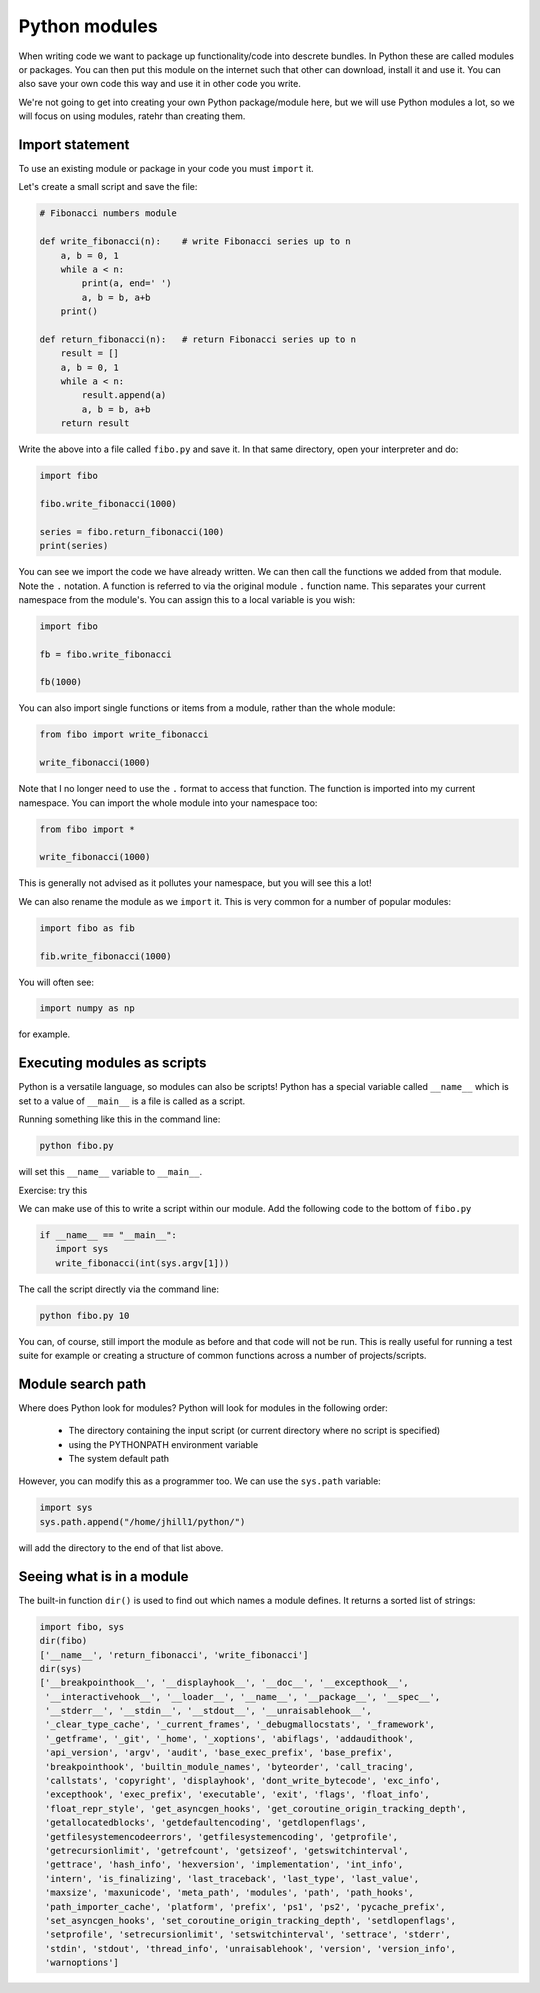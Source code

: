 Python modules
---------------
.. index::
  single: Modules; Python

When writing code we want to package up functionality/code into descrete bundles. In Python these are called modules or packages. 
You can then put this module on the internet such that other can download, install it and use it. You can also save your own code 
this way and use it in other code you write. 

We're not going to get into creating your own Python package/module here, but we will use Python modules a lot, so we will focus on using
modules, ratehr than creating them.

Import statement
~~~~~~~~~~~~~~~~~
.. index::
  single: Importing; Python

To use an existing module or package in your code you must ``import`` it. 

Let's create a small script and save the file:


.. code-block:: python

    # Fibonacci numbers module

    def write_fibonacci(n):    # write Fibonacci series up to n
        a, b = 0, 1
        while a < n:
            print(a, end=' ')
            a, b = b, a+b
        print()

    def return_fibonacci(n):   # return Fibonacci series up to n
        result = []
        a, b = 0, 1
        while a < n:
            result.append(a)
            a, b = b, a+b
        return result

Write the above into a file called ``fibo.py`` and save it. In that same directory, open your interpreter and do:

.. code-block:: python

   import fibo

   fibo.write_fibonacci(1000)

   series = fibo.return_fibonacci(100)
   print(series)


You can see we import the code we have already written. We can then call the functions we added from that module. Note the ``.`` notation. 
A function is referred to via the original module ``.`` function name. This separates your current namespace from the module's.
You can assign this to a local variable is you wish:

.. code-block:: python

   import fibo

   fb = fibo.write_fibonacci

   fb(1000)

You can also import single functions or items from a module, rather than the whole module:

.. code-block:: python

   from fibo import write_fibonacci

   write_fibonacci(1000)

Note that I no longer need to use the ``.`` format to access that function. The function is imported into my current namespace. You can import the whole module into your namespace too:

.. code-block:: python

   from fibo import *

   write_fibonacci(1000)

This is generally not advised as it pollutes your namespace, but you will see this a lot!

We can also rename the module as we ``import`` it. This is very common for a number of popular modules:


.. code-block:: python

   import fibo as fib

   fib.write_fibonacci(1000)

You will often see:

.. code-block:: python

   import numpy as np

for example.

.. youtube:: 9mb4Xpau30o
   :align: center 

Executing modules as scripts
~~~~~~~~~~~~~~~~~~~~~~~~~~~~~
.. index::
  pair: Modules as scripts; modules; Python

Python is a versatile language, so modules can also be scripts! Python has a special variable called ``__name__`` which is set to a value of ``__main__`` is a file is called as a script.

Running something like this in the command line:

.. code-block:: bash

   python fibo.py

will set this ``__name__`` variable to ``__main__``.

Exercise: try this

We can make use of this to write a script within our module. Add the following code to the bottom of ``fibo.py``

.. code-block:: python

   if __name__ == "__main__":
      import sys
      write_fibonacci(int(sys.argv[1]))

The call the script directly via the command line:

.. code-block:: bash

   python fibo.py 10

You can, of course, still import the module as before and that code will not be run. This is really useful for running a test suite for example or
creating a structure of common functions across a number of projects/scripts.

Module search path
~~~~~~~~~~~~~~~~~~
.. index::
  pair: Module Search Path; modules; Python

Where does Python look for modules? Python will look for modules in the following order:

  * The directory containing the input script (or current directory where no script is specified)
  * using the PYTHONPATH environment variable
  * The system default path

However, you can modify this as a programmer too. We can use the ``sys.path`` variable:

.. code-block:: python

   import sys
   sys.path.append("/home/jhill1/python/")

will add the directory to the end of that list above.


Seeing what is in a module
~~~~~~~~~~~~~~~~~~~~~~~~~~
.. index::
  pair: Inside a Module; modules; Python

The built-in function ``dir()`` is used to find out which names a module defines. It returns a sorted list of strings:

.. code-block:: python
    
    import fibo, sys
    dir(fibo)
    ['__name__', 'return_fibonacci', 'write_fibonacci']
    dir(sys)  
    ['__breakpointhook__', '__displayhook__', '__doc__', '__excepthook__',
     '__interactivehook__', '__loader__', '__name__', '__package__', '__spec__',
     '__stderr__', '__stdin__', '__stdout__', '__unraisablehook__',
     '_clear_type_cache', '_current_frames', '_debugmallocstats', '_framework',
     '_getframe', '_git', '_home', '_xoptions', 'abiflags', 'addaudithook',
     'api_version', 'argv', 'audit', 'base_exec_prefix', 'base_prefix',
     'breakpointhook', 'builtin_module_names', 'byteorder', 'call_tracing',
     'callstats', 'copyright', 'displayhook', 'dont_write_bytecode', 'exc_info',
     'excepthook', 'exec_prefix', 'executable', 'exit', 'flags', 'float_info',
     'float_repr_style', 'get_asyncgen_hooks', 'get_coroutine_origin_tracking_depth',
     'getallocatedblocks', 'getdefaultencoding', 'getdlopenflags',
     'getfilesystemencodeerrors', 'getfilesystemencoding', 'getprofile',
     'getrecursionlimit', 'getrefcount', 'getsizeof', 'getswitchinterval',
     'gettrace', 'hash_info', 'hexversion', 'implementation', 'int_info',
     'intern', 'is_finalizing', 'last_traceback', 'last_type', 'last_value',
     'maxsize', 'maxunicode', 'meta_path', 'modules', 'path', 'path_hooks',
     'path_importer_cache', 'platform', 'prefix', 'ps1', 'ps2', 'pycache_prefix',
     'set_asyncgen_hooks', 'set_coroutine_origin_tracking_depth', 'setdlopenflags',
     'setprofile', 'setrecursionlimit', 'setswitchinterval', 'settrace', 'stderr',
     'stdin', 'stdout', 'thread_info', 'unraisablehook', 'version', 'version_info',
     'warnoptions']


